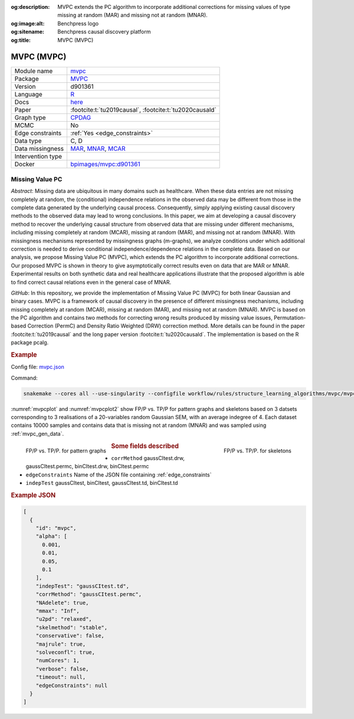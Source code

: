


:og:description: MVPC extends the PC algorithm to incorporate additional corrections for missing values of type missing at random (MAR) and missing not at random (MNAR).
:og:image:alt: Benchpress logo
:og:sitename: Benchpress causal discovery platform
:og:title: MVPC (MVPC)
 
.. meta::
    :title: MVPC (MVPC)
    :description: MVPC extends the PC algorithm to incorporate additional corrections for missing values of type missing at random (MAR) and missing not at random (MNAR).


.. _mvpc: 

MVPC (MVPC) 
************



.. list-table:: 

   * - Module name
     - `mvpc <https://github.com/felixleopoldo/benchpress/tree/master/workflow/rules/structure_learning_algorithms/mvpc>`__
   * - Package
     - `MVPC <https://github.com/felixleopoldo/MVPC>`__
   * - Version
     - d901361
   * - Language
     - `R <https://www.r-project.org/>`__
   * - Docs
     - `here <https://github.com/felixleopoldo/MVPC>`__
   * - Paper
     - :footcite:t:`tu2019causal`, :footcite:t:`tu2020causald`
   * - Graph type
     - `CPDAG <https://search.r-project.org/CRAN/refmans/pcalg/html/dag2cpdag.html>`__
   * - MCMC
     - No
   * - Edge constraints
     - :ref:`Yes <edge_constraints>`
   * - Data type
     - C, D
   * - Data missingness
     - `MAR <https://en.wikipedia.org/wiki/Missing_data#Missing_completely_at_random>`__, `MNAR <https://en.wikipedia.org/wiki/Missing_data#Missing_completely_at_random>`__, `MCAR <https://en.wikipedia.org/wiki/Missing_data#Missing_completely_at_random>`__
   * - Intervention type
     - 
   * - Docker 
     - `bpimages/mvpc:d901361 <https://hub.docker.com/r/bpimages/mvpc/tags>`__




Missing Value PC 
--------------------


*Abstract*: Missing data are ubiquitous in many domains such as healthcare. When these data entries are not missing completely at random, the (conditional) independence relations in the observed data may be different from those in the complete data generated by the underlying causal process. Consequently, simply applying existing causal discovery methods to the observed data may lead to wrong conclusions. In this paper, we aim at developing a causal discovery method to recover the underlying causal structure from observed data that are missing under different mechanisms, including missing completely at random (MCAR), missing at random (MAR), and missing not at random (MNAR). With missingness mechanisms represented by missingness graphs (m-graphs), we analyze conditions under which additional correction is needed to derive conditional independence/dependence relations in the complete data. Based on our analysis, we propose Missing Value PC (MVPC), which extends the PC algorithm to incorporate additional corrections. Our proposed MVPC is shown in theory to give asymptotically correct results even on data that are MAR or MNAR. Experimental results on both synthetic data and real healthcare applications illustrate that the proposed algorithm is able to find correct causal relations even in the general case of MNAR. 



*GitHub*: In this repository, we provide the implementation of Missing Value PC (MVPC) for both linear Gaussian and binary cases. 
MVPC is a framework of causal discovery in the presence of different missingness mechanisms, including missing completely at random (MCAR), missing at random (MAR), and missing not at random (MNAR). 
MVPC is based on the PC algorithm and contains two methods for correcting wrong results produced by missing value issues, Permutation-based Correction (PermC) and Density Ratio Weighted (DRW) correction method. 
More details can be found in the paper :footcite:t:`tu2019causal` and the long paper version :footcite:t:`tu2020causald`. 
The implementation is based on the R package pcalg.


.. rubric:: Example 

Config file: `mvpc.json <https://github.com/felixleopoldo/benchpress/blob/master/workflow/rules/structure_learning_algorithms/mvpc/mvpc.json>`_

Command:

.. code:: bash

    snakemake --cores all --use-singularity --configfile workflow/rules/structure_learning_algorithms/mvpc/mvpc.json

:numref:`mvpcplot` and :numref:`mvpcplot2`  show FP/P vs. TP/P for pattern graphs and skeletons based on 3 datsets corresponding to 3 realisations of a 20-variables random Gaussian SEM, with an average indegree of 4.
Each dataset contains 10000 samples and contains data that is missing not at random (MNAR) and was sampled using :ref:`mvpc_gen_data`.


.. _mvpcplot:

.. figure:: ../../../workflow/rules/structure_learning_algorithms/mvpc/pattern.png
    :width: 320 
    :alt: FP/P vs. TP/P MVPC example
    :align: left

    FP/P vs. TP/P. for pattern graphs

.. _mvpcplot2:

.. figure:: ../../../workflow/rules/structure_learning_algorithms/mvpc/skeleton.png
    :width: 320 
    :alt: FP/P vs. TP/P MVPC example
    :align: right

    FP/P vs. TP/P. for  skeletons



.. rubric:: Some fields described 
* ``corrMethod`` gaussCItest.drw, gaussCItest.permc, binCItest.drw, binCItest.permc 
* ``edgeConstraints`` Name of the JSON file containing :ref:`edge_constraints` 
* ``indepTest`` gaussCItest, binCItest, gaussCItest.td, binCItest.td 


.. rubric:: Example JSON


.. code-block:: json


    [
      {
        "id": "mvpc",
        "alpha": [
          0.001,
          0.01,
          0.05,
          0.1
        ],
        "indepTest": "gaussCItest.td",
        "corrMethod": "gaussCItest.permc",
        "NAdelete": true,
        "mmax": "Inf",
        "u2pd": "relaxed",
        "skelmethod": "stable",
        "conservative": false,
        "majrule": true,
        "solveconfl": true,
        "numCores": 1,
        "verbose": false,
        "timeout": null,
        "edgeConstraints": null
      }
    ]

.. footbibliography::

